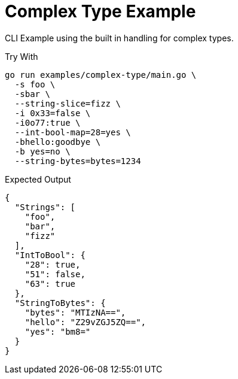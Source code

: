 = Complex Type Example
:source-highlighter: pygments
:pygments-style: monokai

CLI Example using the built in handling for complex types.

.Try With
[source, bash-session]
----
go run examples/complex-type/main.go \
  -s foo \
  -sbar \
  --string-slice=fizz \
  -i 0x33=false \
  -i0o77:true \
  --int-bool-map=28=yes \
  -bhello:goodbye \
  -b yes=no \
  --string-bytes=bytes=1234
----

.Expected Output
[source, json]
----
{
  "Strings": [
    "foo",
    "bar",
    "fizz"
  ],
  "IntToBool": {
    "28": true,
    "51": false,
    "63": true
  },
  "StringToBytes": {
    "bytes": "MTIzNA==",
    "hello": "Z29vZGJ5ZQ==",
    "yes": "bm8="
  }
}
----